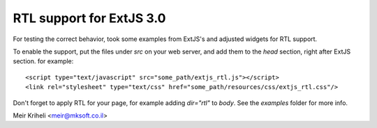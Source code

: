 RTL support for ExtJS 3.0
=========================

For testing the correct behavior, took some examples from ExtJS's
and adjusted widgets for RTL support.

To enable the support, put the files under `src` on your web server,
and add them to the `head` section, right after ExtJS section. for
example::

    <script type="text/javascript" src="some_path/extjs_rtl.js"></script>
    <link rel="stylesheet" type="text/css" href="some_path/resources/css/extjs_rtl.css"/>

Don't forget to apply RTL for your page, for example adding `dir="rtl"` to `body`.
See the `examples` folder for more info.

Meir Kriheli <meir@mksoft.co.il>